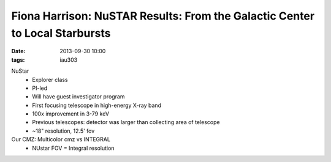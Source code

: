 Fiona Harrison: NuSTAR Results: From the Galactic Center to Local Starbursts
============================================================================
:date: 2013-09-30 10:00
:tags: iau303

.. image:: |filename|/iau303/images/harrison.png
    :width: 800px

NuStar
 * Explorer class
 * PI-led
 * Will have guest investigator program
 * First focusing telescope in high-energy X-ray band
 * 100x improvement in 3-79 keV
 * Previous telescopes: detector was larger than collecting area of telescope
 * ~18" resolution, 12.5' fov

Our CMZ: Multicolor cmz vs INTEGRAL
 * NUstar FOV = Integral resolution
